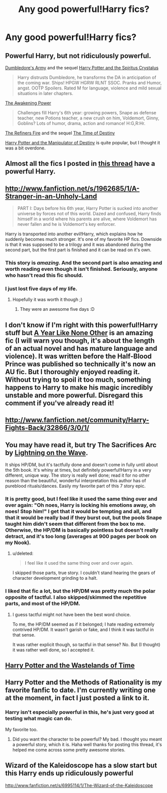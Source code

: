 #+TITLE: Any good powerful!Harry fics?

* Any good powerful!Harry fics?
:PROPERTIES:
:Author: MadScientist14159
:Score: 7
:DateUnix: 1347047249.0
:DateShort: 2012-Sep-08
:END:

** Powerful Harry, but not ridiculously powerful.

[[http://www.fanfiction.net/s/2345466/1/Dumbledores-Army][Dumbledore's Army]] and the sequel [[http://www.fanfiction.net/s/2379367/1/Harry-Potter-and-the-Spiritus-Crystalus][Harry Potter and the Spiritus Crystalus]]

#+begin_quote
  Harry distrusts Dumbledore, he transforms the DA in anticipation of the coming war. Ships! HPGW HGRW RLNT SSOC. Pranks and Humor, angst. OOTP Spoilers. Rated M for language, violence and mild sexual situations in later chapters.
#+end_quote

[[http://www.fanfiction.net/s/1709027/1/The-Awakening-Power][The Awakening Power]]

#+begin_quote
  Challenges fill Harry's 6th year: growing powers, Snape as defense teacher, new Potions teacher, a new crush on him, Voldemort, Ginny, Goblins? Lots of humor, drama, action and romance! H:G,R:Hr.
#+end_quote

[[http://www.fanfiction.net/s/2163835/1/The-Refiners-Fire][The Refiners Fire]] and the sequel [[http://www.fanfiction.net/s/2460564/1/The-Time-of-Destiny][The Time of Destiny]]

[[http://www.fanfiction.net/s/2771223/1/][Harry Potter and the Manipulator of Destiny]] is quite popular, but I thought it was a bit overdone.
:PROPERTIES:
:Score: 3
:DateUnix: 1347095432.0
:DateShort: 2012-Sep-08
:END:


** Almost all the fics I posted in [[http://www.reddit.com/r/HPfanfiction/comments/vlkso/lets_lay_down_our_favourite_hp_fan_fictions/][this thread]] have a powerful Harry.
:PROPERTIES:
:Author: Taure
:Score: 3
:DateUnix: 1347141989.0
:DateShort: 2012-Sep-09
:END:


** [[http://www.fanfiction.net/s/1962685/1/A-Stranger-in-an-Unholy-Land]]

#+begin_quote
  PART I: Days before his 6th year, Harry Potter is sucked into another universe by forces not of this world. Dazed and confused, Harry finds himself in a world where his parents are alive, where Voldemort has never fallen and he is Voldemort's key enforcer.
#+end_quote

Harry is transported into another evil!Harry, which explains how he suddenly becomes much stronger. It's one of my favorite HP fics. Downside is that it was supposed to be a trilogy and it was abandoned during the second part, but the first part is finished and it can be read on it's own.
:PROPERTIES:
:Author: Kayla_Styles
:Score: 6
:DateUnix: 1347068978.0
:DateShort: 2012-Sep-08
:END:

*** This story is /amazing/. And the second part is also amazing and worth reading even though it isn't finished. Seriously, anyone who hasn't read this fic should.
:PROPERTIES:
:Author: Serpensortia
:Score: 3
:DateUnix: 1348099348.0
:DateShort: 2012-Sep-20
:END:


*** I just lost five days of my life.
:PROPERTIES:
:Author: astutia
:Score: 3
:DateUnix: 1348637871.0
:DateShort: 2012-Sep-26
:END:

**** Hopefully it was worth it though ;)
:PROPERTIES:
:Author: Kayla_Styles
:Score: 1
:DateUnix: 1348638243.0
:DateShort: 2012-Sep-26
:END:

***** They were an awesome five days :D
:PROPERTIES:
:Author: astutia
:Score: 2
:DateUnix: 1348639456.0
:DateShort: 2012-Sep-26
:END:


** I don't know if I'm right with this powerful!Harry stuff but [[http://archive.skyehawke.com/story.php?no=5036][A Year Like None Other]] is an amazing fic (I will warn you though, it's about the length of an actual novel and has mature language and violence). It was written before the Half-Blood Prince was published so technically it's now an AU fic. But I thoroughly enjoyed reading it. Without trying to spoil it too much, something happens to Harry to make his magic incredibly unstable and more powerful. Disregard this comment if you've already read it!
:PROPERTIES:
:Score: 2
:DateUnix: 1347055989.0
:DateShort: 2012-Sep-08
:END:


** [[http://www.fanfiction.net/community/Harry-Fights-Back/32866/3/0/1/]]
:PROPERTIES:
:Author: surlyjo
:Score: 2
:DateUnix: 1347059710.0
:DateShort: 2012-Sep-08
:END:


** You may have read it, but try The Sacrifices Arc by [[http://www.fanfiction.net/u/895946/Lightning-on-the-Wave][Lightning on the Wave]].

It ships HP/DM, but it's tactfully done and doesn't come in fully until about the 5th book. It's whiny at times, but definitely powerful!Harry in a very different, unique way. The story is really well done; read it for no other reason than the beautiful, wonderful interpretation this author has of pureblood rituals/dances. Easily my favorite part of this 7 story epic.
:PROPERTIES:
:Score: 2
:DateUnix: 1348017896.0
:DateShort: 2012-Sep-19
:END:

*** It is pretty good, but I feel like it used the same thing over and over again: "Oh noes, Harry is locking his emotions away, oh noes! Stop him!" I get that it would be tempting and all, and that it would be really bad if they burst out, but the pools Snape taught him didn't seem that different from the box to me. Otherwise, the HP/DM is basically pointless but doesn't really detract, and it's too long (averages at 900 pages per book on my Nook).
:PROPERTIES:
:Author: nxtm4n
:Score: 2
:DateUnix: 1348178575.0
:DateShort: 2012-Sep-21
:END:

**** u/deleted:
#+begin_quote
  I feel like it used the same thing over and over again.
#+end_quote

I skipped those parts, true story. I couldn't stand hearing the gears of character development grinding to a halt.
:PROPERTIES:
:Score: 2
:DateUnix: 1348196953.0
:DateShort: 2012-Sep-21
:END:


*** I liked that fic a lot, but the HP/DM was pretty much the polar opposite of tactful. I also skipped/skimmed the repetitive parts, and most of the HP/DM.
:PROPERTIES:
:Author: sadrice
:Score: 1
:DateUnix: 1354932541.0
:DateShort: 2012-Dec-08
:END:

**** I guess tactful might not have been the best word choice.

To me, the HP/DM seemed as if it belonged; I hate reading extremely contrived HP/DM. It wasn't garish or fake, and I think it was tactful in that sense.

It was rather explicit though, so tactful in that sense? No. But (I thought) it was rather well done, so I accepted it.
:PROPERTIES:
:Score: 1
:DateUnix: 1354935112.0
:DateShort: 2012-Dec-08
:END:


** [[http://www.fanfiction.net/s/4068153/1/Harry-Potter-and-the-Wastelands-of-Time][Harry Potter and the Wastelands of Time]]
:PROPERTIES:
:Author: denarii
:Score: 2
:DateUnix: 1348453950.0
:DateShort: 2012-Sep-24
:END:


** Harry Potter and the Methods of Rationality is my favorite fanfic to date. I'm currently writing one at the moment, in fact I just posted a link to it.
:PROPERTIES:
:Author: snickerslv100
:Score: 3
:DateUnix: 1347483523.0
:DateShort: 2012-Sep-13
:END:

*** Harry isn't especially powerful in this, he's just very good at testing what magic can do.

My favorite too.
:PROPERTIES:
:Author: MadScientist14159
:Score: 1
:DateUnix: 1347483816.0
:DateShort: 2012-Sep-13
:END:

**** Did you want the character to be powerful? My bad. I thought you meant a powerful story, which it is. Haha well thanks for posting this thread, it's helped me come across some pretty awesome stories.
:PROPERTIES:
:Author: snickerslv100
:Score: 2
:DateUnix: 1347549685.0
:DateShort: 2012-Sep-13
:END:


** Wizard of the Kaleidoscope has a slow start but this Harry ends up ridiculously powerful

[[http://www.fanfiction.net/s/6995114/1/The-Wizard-of-the-Kaleidoscope]]
:PROPERTIES:
:Author: snickerslv100
:Score: 1
:DateUnix: 1349449678.0
:DateShort: 2012-Oct-05
:END:
